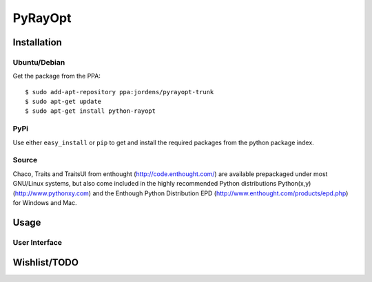PyRayOpt
========

Installation
------------

Ubuntu/Debian
..............

Get the package from the PPA::

    $ sudo add-apt-repository ppa:jordens/pyrayopt-trunk
    $ sudo apt-get update
    $ sudo apt-get install python-rayopt

PyPi
....

Use either ``easy_install`` or ``pip`` to get and install the required
packages from the python package index.

Source
......

Chaco, Traits and TraitsUI from enthought (http://code.enthought.com/)
are available prepackaged under most GNU/Linux systems, but also come
included in the highly recommended Python distributions Python(x,y)
(http://www.pythonxy.com) and the Enthough Python Distribution EPD
(http://www.enthought.com/products/epd.php) for Windows and Mac.

Usage
-----

User Interface
..............

Wishlist/TODO
-------------
